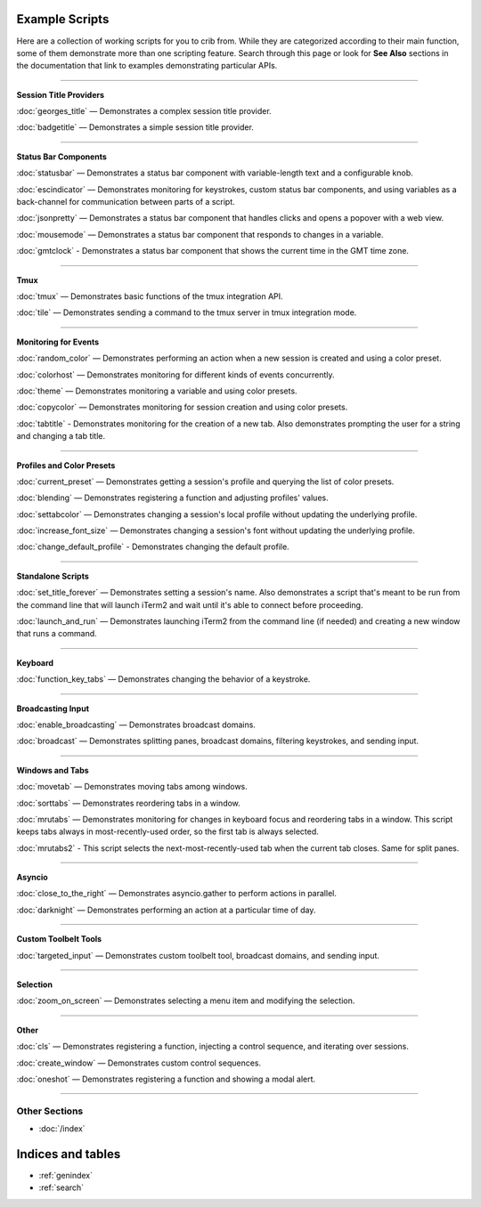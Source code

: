 .. _examples-index:
.. Example Scripts

Example Scripts
===============

Here are a collection of working scripts for you to crib from. While they are categorized according to their main function, some of them demonstrate more than one scripting feature. Search through this page or look for **See Also** sections in the documentation that link to examples demonstrating particular APIs.

----

**Session Title Providers**

:doc:`georges_title` — Demonstrates a complex session title provider.

:doc:`badgetitle` — Demonstrates a simple session title provider.

----

**Status Bar Components**

:doc:`statusbar` — Demonstrates a status bar component with variable-length text and a configurable knob.

:doc:`escindicator` — Demonstrates monitoring for keystrokes, custom status bar components, and using variables as a back-channel for communication between parts of a script.

:doc:`jsonpretty` — Demonstrates a status bar component that handles clicks and opens a popover with a web view.

:doc:`mousemode` — Demonstrates a status bar component that responds to changes in a variable.

:doc:`gmtclock` - Demonstrates a status bar component that shows the current time in the GMT time zone.

----

**Tmux**

:doc:`tmux` — Demonstrates basic functions of the tmux integration API.

:doc:`tile` — Demonstrates sending a command to the tmux server in tmux integration mode.


----

**Monitoring for Events**

:doc:`random_color` — Demonstrates performing an action when a new session is created and using a color preset.

:doc:`colorhost` — Demonstrates monitoring for different kinds of events concurrently.

:doc:`theme` — Demonstrates monitoring a variable and using color presets.

:doc:`copycolor` — Demonstrates monitoring for session creation and using color presets.

:doc:`tabtitle` - Demonstrates monitoring for the creation of a new tab. Also demonstrates prompting the user for a string and changing a tab title.

----

**Profiles and Color Presets**

:doc:`current_preset` — Demonstrates getting a session's profile and querying the list of color presets.

:doc:`blending` — Demonstrates registering a function and adjusting profiles' values.

:doc:`settabcolor` — Demonstrates changing a session's local profile without updating the underlying profile.

:doc:`increase_font_size` — Demonstrates changing a session's font without updating the underlying profile.

:doc:`change_default_profile` - Demonstrates changing the default profile.

----

**Standalone Scripts**

:doc:`set_title_forever` — Demonstrates setting a session's name. Also demonstrates a script that's meant to be run from the command line that will launch iTerm2 and wait until it's able to connect before proceeding.

:doc:`launch_and_run` — Demonstrates launching iTerm2 from the command line (if needed) and creating a new window that runs a command.

----

**Keyboard**

:doc:`function_key_tabs` — Demonstrates changing the behavior of a keystroke.


----

**Broadcasting Input**

:doc:`enable_broadcasting` — Demonstrates broadcast domains.

:doc:`broadcast` — Demonstrates splitting panes, broadcast domains, filtering keystrokes, and sending input.


----

**Windows and Tabs**

:doc:`movetab` — Demonstrates moving tabs among windows.

:doc:`sorttabs` — Demonstrates reordering tabs in a window.

:doc:`mrutabs` — Demonstrates monitoring for changes in keyboard focus and reordering tabs in a window. This script keeps tabs always in most-recently-used order, so the first tab is always selected.

:doc:`mrutabs2` - This script selects the next-most-recently-used tab when the current tab closes. Same for split panes.


----

**Asyncio**

:doc:`close_to_the_right` — Demonstrates asyncio.gather to perform actions in parallel.

:doc:`darknight` — Demonstrates performing an action at a particular time of day.


----

**Custom Toolbelt Tools**

:doc:`targeted_input` — Demonstrates custom toolbelt tool, broadcast domains, and sending input.


----

**Selection**

:doc:`zoom_on_screen` — Demonstrates selecting a menu item and modifying the selection.


----

**Other**

:doc:`cls` — Demonstrates registering a function, injecting a control sequence, and iterating over sessions.

:doc:`create_window` — Demonstrates custom control sequences.

:doc:`oneshot` — Demonstrates registering a function and showing a modal alert.


----

++++++++++++++
Other Sections
++++++++++++++

* :doc:`/index`

Indices and tables
==================

* :ref:`genindex`
* :ref:`search`
